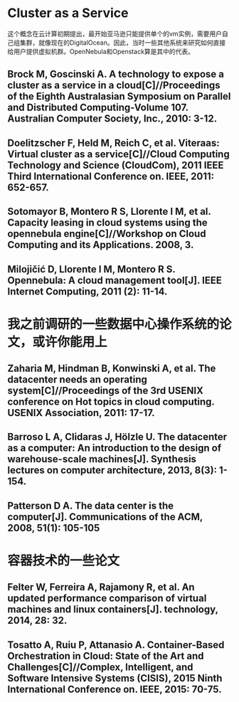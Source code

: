 * Cluster as a Service
这个概念在云计算初期提出，最开始亚马逊只能提供单个的vm实例，需要用户自己组集群，就像现在的DigitalOcean。因此，当时一些其他系统来研究如何直接给用户提供虚拟机群。OpenNebula和Openstack算是其中的代表。
** Brock M, Goscinski A. A technology to expose a cluster as a service in a cloud[C]//Proceedings of the Eighth Australasian Symposium on Parallel and Distributed Computing-Volume 107. Australian Computer Society, Inc., 2010: 3-12.
** Doelitzscher F, Held M, Reich C, et al. Viteraas: Virtual cluster as a service[C]//Cloud Computing Technology and Science (CloudCom), 2011 IEEE Third International Conference on. IEEE, 2011: 652-657.
** Sotomayor B, Montero R S, Llorente I M, et al. Capacity leasing in cloud systems using the opennebula engine[C]//Workshop on Cloud Computing and its Applications. 2008, 3.
** Milojičić D, Llorente I M, Montero R S. Opennebula: A cloud management tool[J]. IEEE Internet Computing, 2011 (2): 11-14.
* 我之前调研的一些数据中心操作系统的论文，或许你能用上
** Zaharia M, Hindman B, Konwinski A, et al. The datacenter needs an operating system[C]//Proceedings of the 3rd USENIX conference on Hot topics in cloud computing. USENIX Association, 2011: 17-17.
** Barroso L A, Clidaras J, Hölzle U. The datacenter as a computer: An introduction to the design of warehouse-scale machines[J]. Synthesis lectures on computer architecture, 2013, 8(3): 1-154.
** Patterson D A. The data center is the computer[J]. Communications of the ACM, 2008, 51(1): 105-105
* 容器技术的一些论文
** Felter W, Ferreira A, Rajamony R, et al. An updated performance comparison of virtual machines and linux containers[J]. technology, 2014, 28: 32.
** Tosatto A, Ruiu P, Attanasio A. Container-Based Orchestration in Cloud: State of the Art and Challenges[C]//Complex, Intelligent, and Software Intensive Systems (CISIS), 2015 Ninth International Conference on. IEEE, 2015: 70-75.
